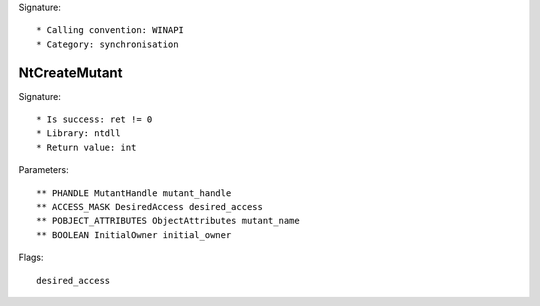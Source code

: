 Signature::

    * Calling convention: WINAPI
    * Category: synchronisation


NtCreateMutant
==============

Signature::

    * Is success: ret != 0
    * Library: ntdll
    * Return value: int

Parameters::

    ** PHANDLE MutantHandle mutant_handle
    ** ACCESS_MASK DesiredAccess desired_access
    ** POBJECT_ATTRIBUTES ObjectAttributes mutant_name
    ** BOOLEAN InitialOwner initial_owner

Flags::

    desired_access

